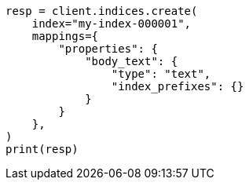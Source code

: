 // This file is autogenerated, DO NOT EDIT
// mapping/params/index-prefixes.asciidoc:21

[source, python]
----
resp = client.indices.create(
    index="my-index-000001",
    mappings={
        "properties": {
            "body_text": {
                "type": "text",
                "index_prefixes": {}
            }
        }
    },
)
print(resp)
----
